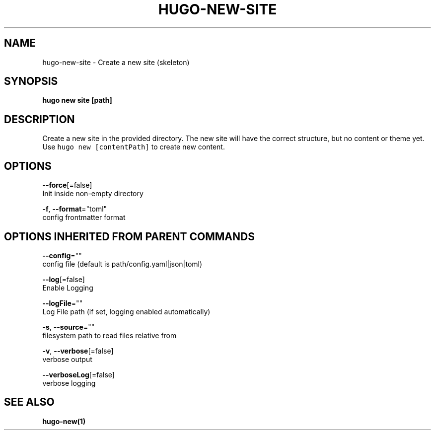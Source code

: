 .TH "HUGO\-NEW\-SITE" "1" "Jul 2016" "Hugo 0.17-DEV" "Hugo Manual" 
.nh
.ad l


.SH NAME
.PP
hugo\-new\-site \- Create a new site (skeleton)


.SH SYNOPSIS
.PP
\fBhugo new site [path]\fP


.SH DESCRIPTION
.PP
Create a new site in the provided directory.
The new site will have the correct structure, but no content or theme yet.
Use \fB\fChugo new [contentPath]\fR to create new content.


.SH OPTIONS
.PP
\fB\-\-force\fP[=false]
    Init inside non\-empty directory

.PP
\fB\-f\fP, \fB\-\-format\fP="toml"
    config \& frontmatter format


.SH OPTIONS INHERITED FROM PARENT COMMANDS
.PP
\fB\-\-config\fP=""
    config file (default is path/config.yaml|json|toml)

.PP
\fB\-\-log\fP[=false]
    Enable Logging

.PP
\fB\-\-logFile\fP=""
    Log File path (if set, logging enabled automatically)

.PP
\fB\-s\fP, \fB\-\-source\fP=""
    filesystem path to read files relative from

.PP
\fB\-v\fP, \fB\-\-verbose\fP[=false]
    verbose output

.PP
\fB\-\-verboseLog\fP[=false]
    verbose logging


.SH SEE ALSO
.PP
\fBhugo\-new(1)\fP
